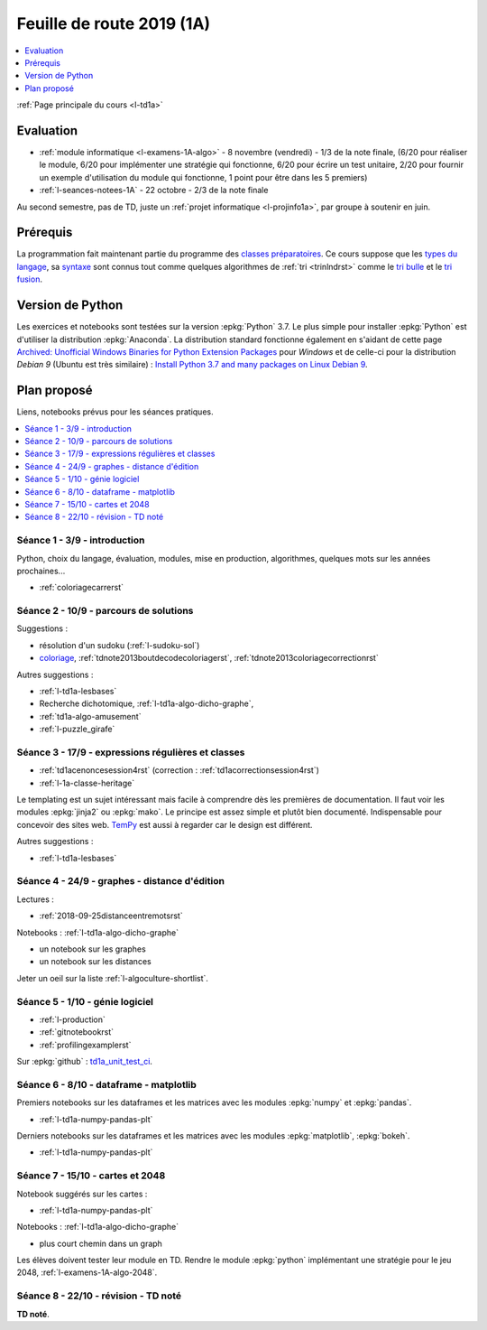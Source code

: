 
.. _l-feuille-de-route-2019-1A:

Feuille de route 2019 (1A)
==========================

.. contents::
    :local:
    :depth: 1

:ref:`Page principale du cours <l-td1a>`

Evaluation
++++++++++

* :ref:`module informatique <l-examens-1A-algo>` -
  8 novembre (vendredi) - 1/3 de la note finale,
  (6/20 pour réaliser le module, 6/20 pour
  implémenter une stratégie qui fonctionne, 6/20 pour
  écrire un test unitaire, 2/20 pour fournir un exemple
  d'utilisation du module qui fonctionne, 1 point
  pour être dans les 5 premiers)
* :ref:`l-seances-notees-1A` - 22 octobre -
  2/3 de la note finale

Au second semestre, pas de TD, juste un
:ref:`projet informatique <l-projinfo1a>`,
par groupe à soutenir en juin.

Prérequis
+++++++++

La programmation fait maintenant partie
du programme des `classes préparatoires <https://info-llg.fr/>`_.
Ce cours suppose que les
`types du langage <http://www.xavierdupre.fr/app/teachpyx/helpsphinx/c_lang/types.html>`_,
sa `syntaxe <http://www.xavierdupre.fr/app/teachpyx/helpsphinx/c_lang/syntaxe.html>`_
sont connus tout comme quelques algorithmes de :ref:`tri <trinlndrst>` comme
le `tri bulle <https://fr.wikipedia.org/wiki/Tri_%C3%A0_bulles>`_
et le `tri fusion <https://fr.wikipedia.org/wiki/Tri_fusion>`_.

Version de Python
+++++++++++++++++

Les exercices et notebooks sont testées sur la version :epkg:`Python` 3.7.
Le plus simple pour installer :epkg:`Python` est d'utiliser la distribution
:epkg:`Anaconda`. La distribution standard fonctionne également en s'aidant de cette page
`Archived: Unofficial Windows Binaries for Python Extension Packages
<https://www.lfd.uci.edu/~gohlke/pythonlibs/>`_
pour *Windows* et de celle-ci pour la distribution
*Debian 9* (Ubuntu est très similaire) :
`Install Python 3.7 and many packages on Linux Debian 9
<http://www.xavierdupre.fr/app/pymyinstall/helpsphinx/blog/2018/2018-12-29_python37_2.html>`_.

Plan proposé
++++++++++++

Liens, notebooks prévus pour les séances pratiques.

.. contents::
    :local:

Séance 1 - 3/9 - introduction
^^^^^^^^^^^^^^^^^^^^^^^^^^^^^

Python, choix du langage, évaluation,
modules, mise en production, algorithmes,
quelques mots sur les années prochaines...

* :ref:`coloriagecarrerst`

Séance 2 - 10/9 - parcours de solutions
^^^^^^^^^^^^^^^^^^^^^^^^^^^^^^^^^^^^^^^

Suggestions :

* résolution d'un sudoku (:ref:`l-sudoku-sol`)
* `coloriage <http://www.xavierdupre.fr/site2013/enseignements/tdnoteseul/td_note_2013.pdf>`_,
  :ref:`tdnote2013boutdecodecoloriagerst`,
  :ref:`tdnote2013coloriagecorrectionrst`

Autres suggestions :

* :ref:`l-td1a-lesbases`
* Recherche dichotomique, :ref:`l-td1a-algo-dicho-graphe`,
* :ref:`td1a-algo-amusement`
* :ref:`l-puzzle_girafe`

Séance 3 - 17/9 - expressions régulières et classes
^^^^^^^^^^^^^^^^^^^^^^^^^^^^^^^^^^^^^^^^^^^^^^^^^^^

* :ref:`td1acenoncesession4rst` (correction : :ref:`td1acorrectionsession4rst`)
* :ref:`l-1a-classe-heritage`

Le templating est un sujet intéressant
mais facile à comprendre dès les premières
de documentation. Il faut voir les modules
:epkg:`jinja2` ou :epkg:`mako`.
Le principe est assez simple et plutôt bien
documenté. Indispensable pour concevoir des sites
web. `TemPy <https://github.com/Hrabal/TemPy>`_
est aussi à regarder car le design est différent.

Autres suggestions :

* :ref:`l-td1a-lesbases`

Séance 4 - 24/9 - graphes - distance d'édition
^^^^^^^^^^^^^^^^^^^^^^^^^^^^^^^^^^^^^^^^^^^^^^

Lectures :

* :ref:`2018-09-25distanceentremotsrst`

Notebooks : :ref:`l-td1a-algo-dicho-graphe`

* un notebook sur les graphes
* un notebook sur les distances

Jeter un oeil sur la liste
:ref:`l-algoculture-shortlist`.

Séance 5 - 1/10 - génie logiciel
^^^^^^^^^^^^^^^^^^^^^^^^^^^^^^^^

* :ref:`l-production`
* :ref:`gitnotebookrst`
* :ref:`profilingexamplerst`

Sur :epkg:`github` :
`td1a_unit_test_ci <https://github.com/sdpython/td1a_unit_test_ci>`_.

Séance 6 - 8/10 - dataframe - matplotlib
^^^^^^^^^^^^^^^^^^^^^^^^^^^^^^^^^^^^^^^^

Premiers notebooks sur les dataframes et les
matrices avec les modules :epkg:`numpy`
et :epkg:`pandas`.

* :ref:`l-td1a-numpy-pandas-plt`

Derniers notebooks sur les dataframes et les
matrices avec les modules :epkg:`matplotlib`,
:epkg:`bokeh`.

* :ref:`l-td1a-numpy-pandas-plt`

Séance 7 - 15/10 - cartes et 2048
^^^^^^^^^^^^^^^^^^^^^^^^^^^^^^^^^

Notebook suggérés sur les cartes :

* :ref:`l-td1a-numpy-pandas-plt`

Notebooks : :ref:`l-td1a-algo-dicho-graphe`

* plus court chemin dans un graph

Les élèves doivent tester leur module en TD.
Rendre le module :epkg:`python` implémentant
une stratégie pour le jeu 2048,
:ref:`l-examens-1A-algo-2048`.

Séance 8 - 22/10 - révision - TD noté
^^^^^^^^^^^^^^^^^^^^^^^^^^^^^^^^^^^^^

**TD noté**.
